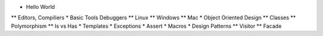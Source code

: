 
* Hello World
** Editors, Compiliers
* Basic Tools Debuggers
** Linux
** Windows
** Mac
* Object Oriented Design
** Classes
** Polymorphism
** Is vs Has
* Templates
* Exceptions
* Assert
* Macros
* Design Patterns
** Visitor
** Facade

